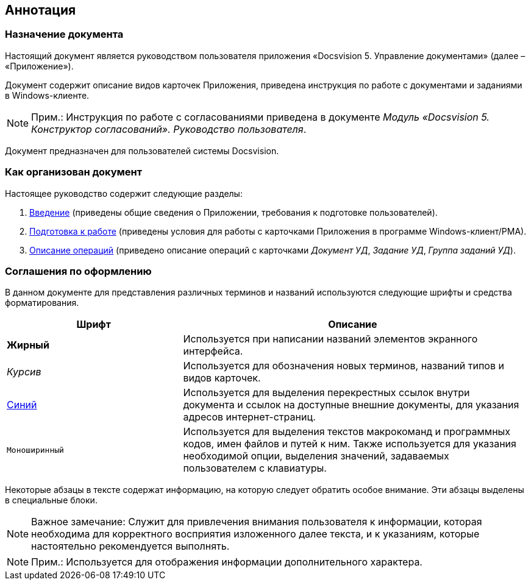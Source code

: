 [[ariaid-title1]]
== Аннотация

=== Назначение документа

Настоящий документ является руководством пользователя приложения «Docsvision 5. Управление документами» (далее – «Приложение»).

Документ содержит описание видов карточек Приложения, приведена инструкция по работе с документами и заданиями в Windows-клиенте.

[NOTE]
====
[.note__title]#Прим.:# Инструкция по работе с согласованиями приведена в документе [.ph]#[.dfn .term]_Модуль «Docsvision 5. Конструктор согласований». Руководство пользователя_#.
====

Документ предназначен для пользователей системы Docsvision.

=== Как организован документ

Настоящее руководство содержит следующие разделы:

. xref:Introduction.adoc[Введение] (приведены общие сведения о Приложении, требования к подготовке пользователей).
. xref:Preparationfor_work.adoc[Подготовка к работе] (приведены условия для работы с карточками Приложения в программе Windows-клиент/РМА).
. xref:Operations.adoc[Описание операций] (приведено описание операций с карточками [.dfn .term]_Документ УД_, [.dfn .term]_Задание УД_, [.dfn .term]_Группа заданий УД_).

=== Соглашения по оформлению

В данном документе для представления различных терминов и названий используются следующие шрифты и средства форматирования.

[width="99%",cols="34%,66%",options="header",]
|===
|Шрифт |Описание
|[.keyword]*Жирный* |Используется при написании названий элементов экранного интерфейса.
|[.dfn .term]_Курсив_ |Используется для обозначения новых терминов, названий типов и видов карточек.
|http://docsvision.com[Синий] |Используется для выделения перекрестных ссылок внутри документа и ссылок на доступные внешние документы, для указания адресов интернет-страниц.
|[.ph .filepath]`Моноширинный` |Используется для выделения текстов макрокоманд и программных кодов, имен файлов и путей к ним. Также используется для указания необходимой опции, выделения значений, задаваемых пользователем с клавиатуры.
|===

Некоторые абзацы в тексте содержат информацию, на которую следует обратить особое внимание. Эти абзацы выделены в специальные блоки.

[NOTE]
====
[.note__title]#Важное замечание:# Служит для привлечения внимания пользователя к информации, которая необходима для корректного восприятия изложенного далее текста, и к указаниям, которые настоятельно рекомендуется выполнять.
====

[NOTE]
====
[.note__title]#Прим.:# Используется для отображения информации дополнительного характера.
====

